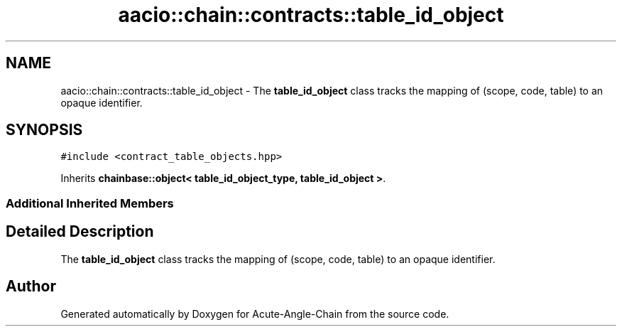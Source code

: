 .TH "aacio::chain::contracts::table_id_object" 3 "Sun Jun 3 2018" "Acute-Angle-Chain" \" -*- nroff -*-
.ad l
.nh
.SH NAME
aacio::chain::contracts::table_id_object \- The \fBtable_id_object\fP class tracks the mapping of (scope, code, table) to an opaque identifier\&.  

.SH SYNOPSIS
.br
.PP
.PP
\fC#include <contract_table_objects\&.hpp>\fP
.PP
Inherits \fBchainbase::object< table_id_object_type, table_id_object >\fP\&.
.SS "Additional Inherited Members"
.SH "Detailed Description"
.PP 
The \fBtable_id_object\fP class tracks the mapping of (scope, code, table) to an opaque identifier\&. 

.SH "Author"
.PP 
Generated automatically by Doxygen for Acute-Angle-Chain from the source code\&.
